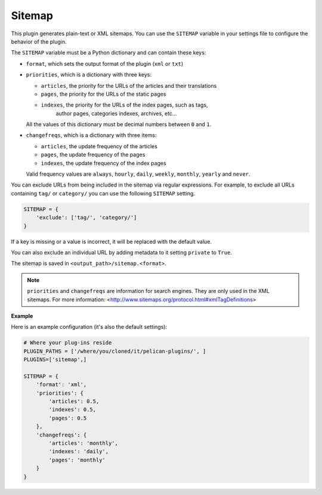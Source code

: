 Sitemap
-------

This plugin generates plain-text or XML sitemaps. You can use the ``SITEMAP``
variable in your settings file to configure the behavior of the plugin.

The ``SITEMAP`` variable must be a Python dictionary and can contain these keys:

- ``format``, which sets the output format of the plugin (``xml`` or ``txt``)

- ``priorities``, which is a dictionary with three keys:

  - ``articles``, the priority for the URLs of the articles and their
    translations

  - ``pages``, the priority for the URLs of the static pages

  - ``indexes``, the priority for the URLs of the index pages, such as tags,
     author pages, categories indexes, archives, etc...

  All the values of this dictionary must be decimal numbers between ``0`` and ``1``.

- ``changefreqs``, which is a dictionary with three items:

  - ``articles``, the update frequency of the articles

  - ``pages``, the update frequency of the pages

  - ``indexes``, the update frequency of the index pages

  Valid frequency values are ``always``, ``hourly``, ``daily``, ``weekly``, ``monthly``,
  ``yearly`` and ``never``.

You can exclude URLs from being included in the sitemap via regular expressions.
For example, to exclude all URLs containing ``tag/`` or ``category/`` you can
use the following ``SITEMAP`` setting.

.. code-block:: python

    SITEMAP = {
        'exclude': ['tag/', 'category/']
    }

If a key is missing or a value is incorrect, it will be replaced with the
default value.

You can also exclude an individual URL by adding metadata to it setting ``private``
to ``True``.

The sitemap is saved in ``<output_path>/sitemap.<format>``.

.. note::
   ``priorities`` and ``changefreqs`` are information for search engines.
   They are only used in the XML sitemaps.
   For more information: <http://www.sitemaps.org/protocol.html#xmlTagDefinitions>

**Example**

Here is an example configuration (it's also the default settings):

.. code-block:: python

    # Where your plug-ins reside
    PLUGIN_PATHS = ['/where/you/cloned/it/pelican-plugins/', ]
    PLUGINS=['sitemap',]

    SITEMAP = {
        'format': 'xml',
        'priorities': {
            'articles': 0.5,
            'indexes': 0.5,
            'pages': 0.5
        },
        'changefreqs': {
            'articles': 'monthly',
            'indexes': 'daily',
            'pages': 'monthly'
        }
    }
